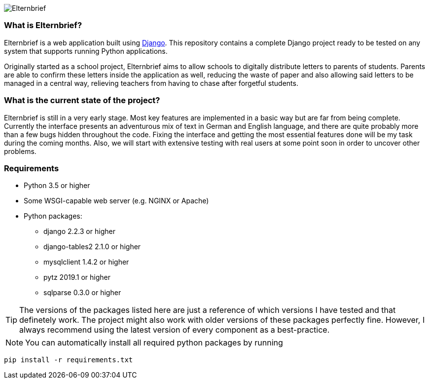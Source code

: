 image::logo/horizontal.png[Elternbrief]

=== What is Elternbrief?
Elternbrief is a web application built using https://djangoproject.com[Django]. 
This repository contains a complete Django project ready to be tested on any system that supports running Python applications.

Originally started as a school project, Elternbrief aims to allow schools to digitally distribute letters to parents of students. 
Parents are able to confirm these letters inside the application as well, reducing the waste of paper and also allowing said letters to be managed in a central way, relieving teachers from having to chase after forgetful students.

=== What is the current state of the project?
Elternbrief is still in a very early stage. Most key features are implemented in a basic way but are far from being complete. 
Currently the interface presents an adventurous mix of text in German and English language, and there are quite probably more than a few bugs hidden throughout the code. 
Fixing the interface and getting the most essential features done will be my task during the coming months. 
Also, we will start with extensive testing with real users at some point soon in order to uncover other problems.

=== Requirements
* Python 3.5 or higher
* Some WSGI-capable web server (e.g. NGINX or Apache)
* Python packages:
    ** +django+ 2.2.3 or higher
    ** +django-tables2+ 2.1.0 or higher
    ** +mysqlclient+ 1.4.2 or higher
    ** +pytz+ 2019.1 or higher
    ** +sqlparse+ 0.3.0 or higher

TIP: The versions of the packages listed here are just a reference of which versions I have tested and that definetely work. 
The project might also work with older versions of these packages perfectly fine.
However, I always recommend using the latest version of every component as a best-practice.

NOTE: You can automatically install all required python packages by running
----
pip install -r requirements.txt
----
